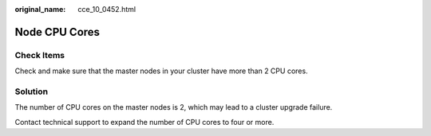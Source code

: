 :original_name: cce_10_0452.html

.. _cce_10_0452:

Node CPU Cores
==============

Check Items
-----------

Check and make sure that the master nodes in your cluster have more than 2 CPU cores.

Solution
--------

The number of CPU cores on the master nodes is 2, which may lead to a cluster upgrade failure.

Contact technical support to expand the number of CPU cores to four or more.
